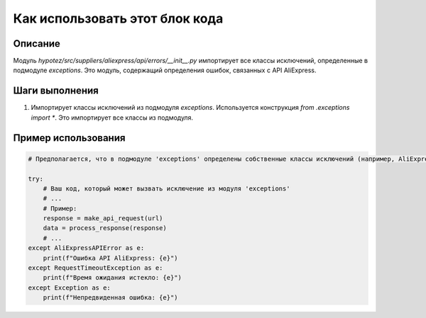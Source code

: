 Как использовать этот блок кода
=========================================================================================

Описание
-------------------------
Модуль `hypotez/src/suppliers/aliexpress/api/errors/__init__.py` импортирует все классы исключений, определенные в подмодуле `exceptions`.  Это модуль, содержащий определения ошибок, связанных с API AliExpress.

Шаги выполнения
-------------------------
1. Импортирует классы исключений из подмодуля `exceptions`. Используется конструкция `from .exceptions import *`. Это импортирует все классы из подмодуля.

Пример использования
-------------------------
.. code-block:: python

    # Предполагается, что в подмодуле 'exceptions' определены собственные классы исключений (например, AliExpressAPIError, RequestTimeoutException, etc.).

    try:
        # Ваш код, который может вызвать исключение из модуля 'exceptions'
        # ...
        # Пример:
        response = make_api_request(url)
        data = process_response(response)
        # ...
    except AliExpressAPIError as e:
        print(f"Ошибка API AliExpress: {e}")
    except RequestTimeoutException as e:
        print(f"Время ожидания истекло: {e}")
    except Exception as e:
        print(f"Непредвиденная ошибка: {e}")